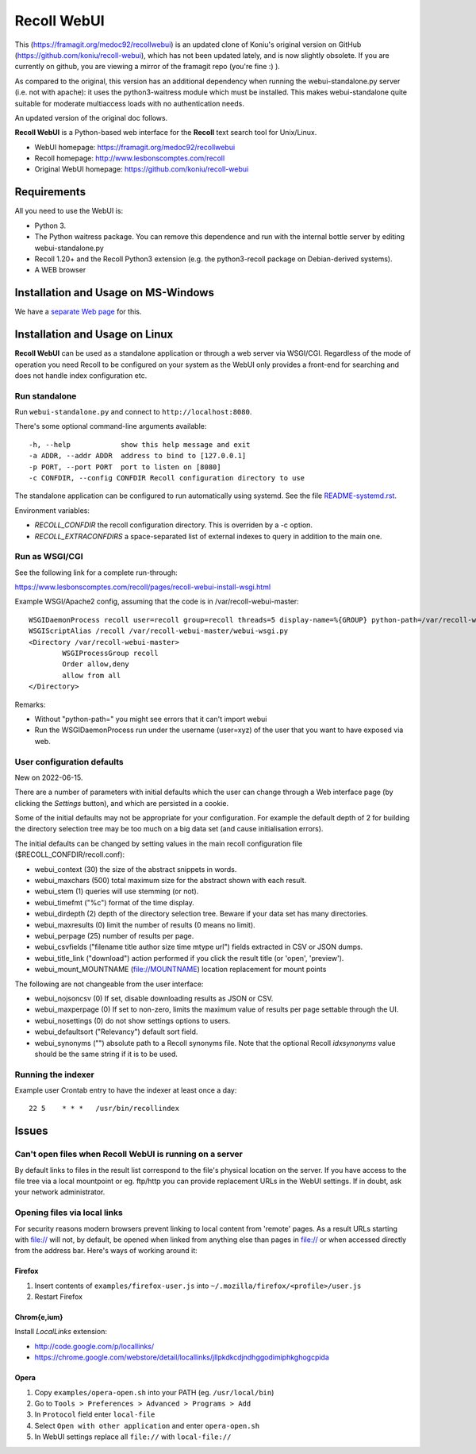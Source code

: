============
Recoll WebUI
============

This (https://framagit.org/medoc92/recollwebui) is an updated clone of
Koniu's original version on GitHub (https://github.com/koniu/recoll-webui),
which has not been updated lately, and is now slightly obsolete. If you are currently
on github, you are viewing a mirror of the framagit repo (you're fine :) ).

As compared to the original, this version has an additional dependency when
running the webui-standalone.py server (i.e. not with apache): it uses the
python3-waitress module which must be installed. This makes
webui-standalone quite suitable for moderate multiaccess loads with no
authentication needs.

An updated version of the original doc follows.


**Recoll WebUI** is a Python-based web interface for the **Recoll** text search
tool for Unix/Linux.

.. image:: http://i.imgur.com/n8qTnBg.png

* WebUI homepage: https://framagit.org/medoc92/recollwebui
* Recoll homepage: http://www.lesbonscomptes.com/recoll
* Original WebUI homepage: https://github.com/koniu/recoll-webui

Requirements
============

All you need to use the WebUI is:

* Python 3.
* The Python waitress package. You can remove this dependence and run with
  the internal bottle server by editing webui-standalone.py
* Recoll 1.20+ and the Recoll Python3 extension (e.g. the python3-recoll package on Debian-derived
  systems).
* A WEB browser

Installation and Usage on MS-Windows
====================================

We have a `separate Web page <https://www.lesbonscomptes.com/recoll/faqsandhowtos/webui-on-windows.html>`_ for this.

Installation and Usage on Linux
===============================

**Recoll WebUI** can be used as a standalone application or through a web server via
WSGI/CGI. Regardless of the mode of operation you need Recoll to be configured on your system as the
WebUI only provides a front-end for searching and does not handle index configuration etc.

Run standalone
--------------

Run ``webui-standalone.py`` and connect to ``http://localhost:8080``.

There's some optional command-line arguments available::

    -h, --help            show this help message and exit
    -a ADDR, --addr ADDR  address to bind to [127.0.0.1]
    -p PORT, --port PORT  port to listen on [8080]
    -c CONFDIR, --config CONFDIR Recoll configuration directory to use

The standalone application can be configured to run automatically using systemd. See the file
`README-systemd.rst <README-systemd.rst>`_.

Environment variables:

- `RECOLL_CONFDIR` the recoll configuration directory. This is overriden by a -c option.
- `RECOLL_EXTRACONFDIRS` a space-separated list of external indexes to query in addition to the main
  one.


Run as WSGI/CGI
---------------

See the following link for a complete run-through:

https://www.lesbonscomptes.com/recoll/pages/recoll-webui-install-wsgi.html

Example WSGI/Apache2 config, assuming that the code is in /var/recoll-webui-master::

        WSGIDaemonProcess recoll user=recoll group=recoll threads=5 display-name=%{GROUP} python-path=/var/recoll-webui-master
        WSGIScriptAlias /recoll /var/recoll-webui-master/webui-wsgi.py
        <Directory /var/recoll-webui-master>
                WSGIProcessGroup recoll
                Order allow,deny
                allow from all
        </Directory>

Remarks:

* Without "python-path=" you might see errors that it can't import webui 
* Run the WSGIDaemonProcess run under the username (user=xyz) of the user
  that you want to have exposed via web.


User configuration defaults
---------------------------

New on 2022-06-15.

There are a number of parameters with initial defaults which the user can change through a Web
interface page (by clicking the `Settings` button), and which are persisted in a cookie.

Some of the initial defaults may not be appropriate for your configuration. For example the default
depth of 2 for building the directory selection tree may be too much on a big data set (and cause
initialisation errors).

The initial defaults can be changed by setting values in the main recoll configuration file
($RECOLL_CONFDIR/recoll.conf):

- webui_context (30) the size of the abstract snippets in words.
- webui_maxchars (500) total maximum size for the abstract shown with each result.
- webui_stem (1) queries will use stemming (or not).
- webui_timefmt ("%c") format of the time display.
- webui_dirdepth (2) depth of the directory selection tree. Beware if your data set has many
  directories.
- webui_maxresults (0) limit the number of results (0 means no limit).
- webui_perpage (25) number of results per page.
- webui_csvfields ("filename title author size time mtype url") fields extracted in CSV or JSON dumps.
- webui_title_link ("download") action performed if you click the result title (or 'open',
  'preview').
- webui_mount_MOUNTNAME (file://MOUNTNAME) location replacement for mount points

The following are not changeable from the user interface:

- webui_nojsoncsv (0) If set, disable downloading results as JSON or CSV.
- webui_maxperpage (0) If set to non-zero, limits the maximum value of results per page settable
  through the UI.
- webui_nosettings (0) do not show settings options to users.
- webui_defaultsort ("Relevancy") default sort field.
- webui_synonyms ("") absolute path to a Recoll synonyms file. Note that the optional Recoll
  `idxsynonyms` value should be the same string if it is to be used.

Running the indexer
-------------------

Example user Crontab entry to have the indexer at least once a day::

        22 5    * * *   /usr/bin/recollindex



Issues
======

Can't open files when Recoll WebUI is running on a server
---------------------------------------------------------
By default links to files in the result list correspond to the file's
physical location on the server. If you have access to the file tree
via a local mountpoint or eg. ftp/http you can provide replacement
URLs in the WebUI settings. If in doubt, ask your network administrator.

Opening files via local links
-----------------------------
For security reasons modern browsers prevent linking to local content from
'remote' pages. As a result URLs starting with file:// will not, by default,
be opened when linked from anything else than pages in file:// or when
accessed directly from the address bar. Here's ways of working around it:

Firefox
~~~~~~~
1. Insert contents of ``examples/firefox-user.js`` into
   ``~/.mozilla/firefox/<profile>/user.js``
2. Restart Firefox

Chrom{e,ium}
~~~~~~~~~~~~
Install *LocalLinks* extension:

* http://code.google.com/p/locallinks/
* https://chrome.google.com/webstore/detail/locallinks/jllpkdkcdjndhggodimiphkghogcpida

Opera
~~~~~
1. Copy ``examples/opera-open.sh`` into your PATH (eg. ``/usr/local/bin``)
2. Go to ``Tools > Preferences > Advanced > Programs > Add``
3. In ``Protocol`` field enter ``local-file``
4. Select ``Open with other application`` and enter ``opera-open.sh``
5. In WebUI settings replace all ``file://`` with ``local-file://``
